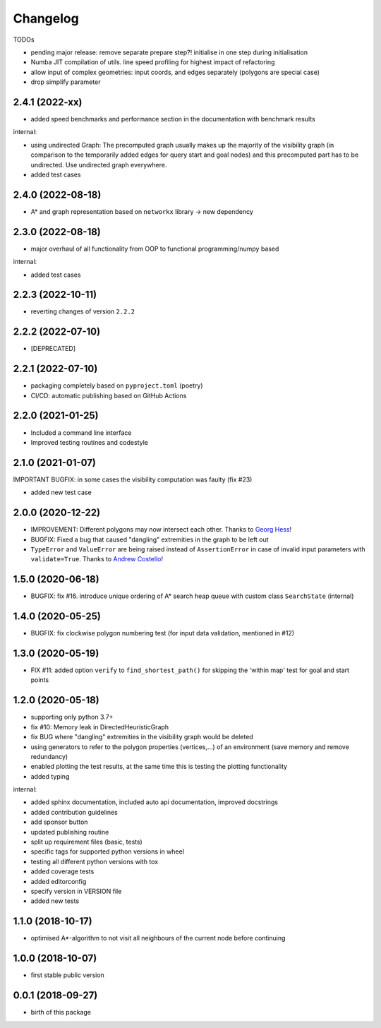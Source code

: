 Changelog
=========

TODOs

* pending major release: remove separate prepare step?! initialise in one step during initialisation
* Numba JIT compilation of utils. line speed profiling for highest impact of refactoring
* allow input of complex geometries: input coords, and edges separately (polygons are special case)
* drop simplify parameter

2.4.1 (2022-xx)
-------------------

* added speed benchmarks and performance section in the documentation with benchmark results

internal:

* using undirected Graph: The precomputed graph usually makes up the majority of the visibility graph (in comparison to the temporarily added edges for query start and goal nodes) and this precomputed part has to be undirected. Use undirected graph everywhere.
* added test cases


2.4.0 (2022-08-18)
-------------------

* A* and graph representation based on ``networkx`` library -> new dependency



2.3.0 (2022-08-18)
-------------------

* major overhaul of all functionality from OOP to functional programming/numpy based

internal:

* added test cases




2.2.3 (2022-10-11)
-------------------

* reverting changes of version ``2.2.2``


2.2.2 (2022-07-10)
-------------------

* [DEPRECATED]


2.2.1 (2022-07-10)
-------------------

* packaging completely based on ``pyproject.toml`` (poetry)
* CI/CD: automatic publishing based on GitHub Actions

2.2.0  (2021-01-25)
-------------------

* Included a command line interface
* Improved testing routines and codestyle


2.1.0 (2021-01-07)
------------------

IMPORTANT BUGFIX: in some cases the visibility computation was faulty (fix #23)

* added new test case

2.0.0 (2020-12-22)
------------------

* IMPROVEMENT: Different polygons may now intersect each other. Thanks to `Georg Hess <https://github.com/georghess>`__!
* BUGFIX: Fixed a bug that caused "dangling" extremities in the graph to be left out
* ``TypeError`` and ``ValueError`` are being raised instead of ``AssertionError`` in case of invalid input parameters with ``validate=True``. Thanks to `Andrew Costello <https://github.com/Andrewsyl>`__!

1.5.0 (2020-06-18)
------------------

* BUGFIX: fix #16. introduce unique ordering of A* search heap queue with custom class ``SearchState`` (internal)


1.4.0 (2020-05-25)
------------------

* BUGFIX: fix clockwise polygon numbering test (for input data validation, mentioned in #12)



1.3.0 (2020-05-19)
------------------

* FIX #11: added option ``verify`` to ``find_shortest_path()`` for skipping the 'within map' test for goal and start points



1.2.0 (2020-05-18)
------------------

* supporting only python 3.7+
* fix #10: Memory leak in DirectedHeuristicGraph
* fix BUG where "dangling" extremities in the visibility graph would be deleted
* using generators to refer to the polygon properties (vertices,...) of an environment (save memory and remove redundancy)
* enabled plotting the test results, at the same time this is testing the plotting functionality
* added typing

internal:

* added sphinx documentation, included auto api documentation, improved docstrings
* added contribution guidelines
* add sponsor button
* updated publishing routine
* split up requirement files (basic, tests)
* specific tags for supported python versions in wheel
* testing all different python versions with tox
* added coverage tests
* added editorconfig
* specify version in VERSION file
* added new tests


1.1.0 (2018-10-17)
------------------

* optimised A*-algorithm to not visit all neighbours of the current node before continuing



1.0.0 (2018-10-07)
------------------

* first stable public version



0.0.1 (2018-09-27)
------------------

* birth of this package
